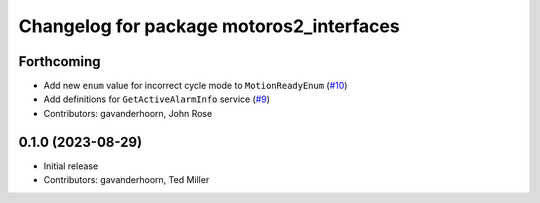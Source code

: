 ..
   SPDX-FileCopyrightText: 2023-2024, Yaskawa America, Inc.
   SPDX-FileCopyrightText: 2023-2024, Delft University of Technology
   
   SPDX-License-Identifier: CC-BY-SA-4.0

^^^^^^^^^^^^^^^^^^^^^^^^^^^^^^^^^^^^^^^^^
Changelog for package motoros2_interfaces
^^^^^^^^^^^^^^^^^^^^^^^^^^^^^^^^^^^^^^^^^

Forthcoming
-----------
* Add new ``enum`` value for incorrect cycle mode to ``MotionReadyEnum`` (`#10 <https://github.com/Yaskawa-Global/motoros2_interfaces/pull/10>`_)
* Add definitions for ``GetActiveAlarmInfo`` service (`#9 <https://github.com/Yaskawa-Global/motoros2_interfaces/pull/9>`_)
* Contributors: gavanderhoorn, John Rose

0.1.0 (2023-08-29)
------------------
* Initial release
* Contributors: gavanderhoorn, Ted Miller

